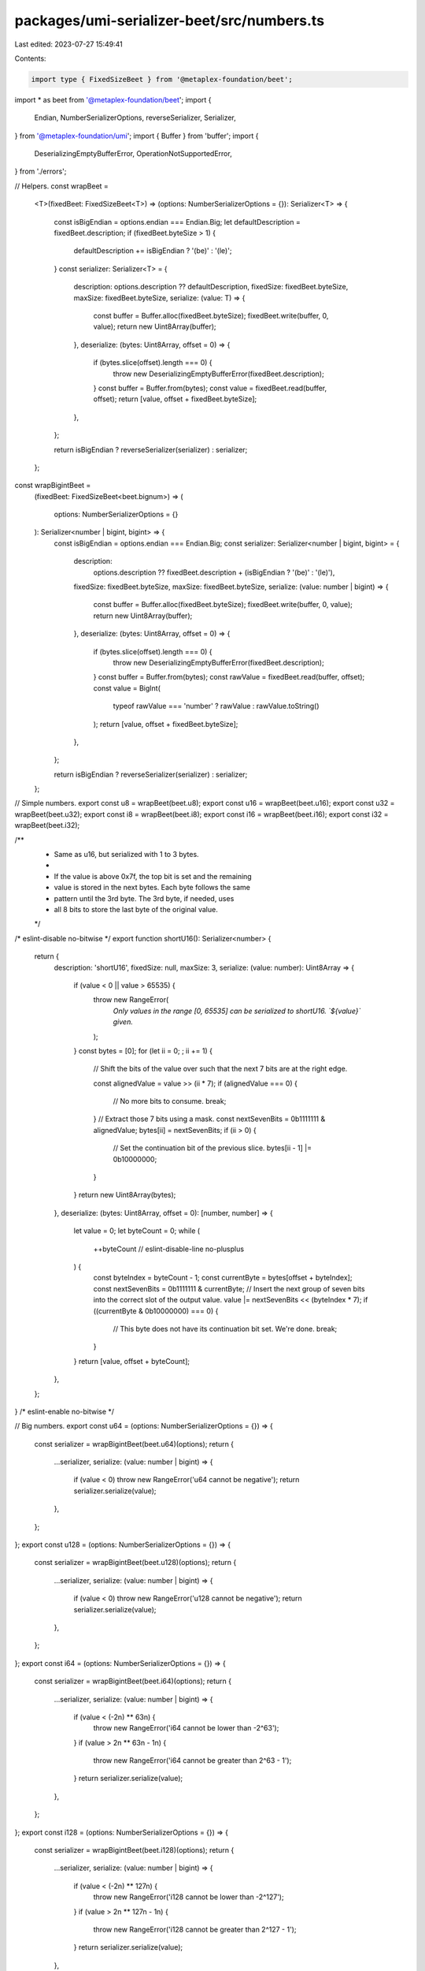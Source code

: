 packages/umi-serializer-beet/src/numbers.ts
===========================================

Last edited: 2023-07-27 15:49:41

Contents:

.. code-block:: ts

    import type { FixedSizeBeet } from '@metaplex-foundation/beet';
import * as beet from '@metaplex-foundation/beet';
import {
  Endian,
  NumberSerializerOptions,
  reverseSerializer,
  Serializer,
} from '@metaplex-foundation/umi';
import { Buffer } from 'buffer';
import {
  DeserializingEmptyBufferError,
  OperationNotSupportedError,
} from './errors';

// Helpers.
const wrapBeet =
  <T>(fixedBeet: FixedSizeBeet<T>) =>
  (options: NumberSerializerOptions = {}): Serializer<T> => {
    const isBigEndian = options.endian === Endian.Big;
    let defaultDescription = fixedBeet.description;
    if (fixedBeet.byteSize > 1) {
      defaultDescription += isBigEndian ? '(be)' : '(le)';
    }
    const serializer: Serializer<T> = {
      description: options.description ?? defaultDescription,
      fixedSize: fixedBeet.byteSize,
      maxSize: fixedBeet.byteSize,
      serialize: (value: T) => {
        const buffer = Buffer.alloc(fixedBeet.byteSize);
        fixedBeet.write(buffer, 0, value);
        return new Uint8Array(buffer);
      },
      deserialize: (bytes: Uint8Array, offset = 0) => {
        if (bytes.slice(offset).length === 0) {
          throw new DeserializingEmptyBufferError(fixedBeet.description);
        }
        const buffer = Buffer.from(bytes);
        const value = fixedBeet.read(buffer, offset);
        return [value, offset + fixedBeet.byteSize];
      },
    };

    return isBigEndian ? reverseSerializer(serializer) : serializer;
  };

const wrapBigintBeet =
  (fixedBeet: FixedSizeBeet<beet.bignum>) =>
  (
    options: NumberSerializerOptions = {}
  ): Serializer<number | bigint, bigint> => {
    const isBigEndian = options.endian === Endian.Big;
    const serializer: Serializer<number | bigint, bigint> = {
      description:
        options.description ??
        fixedBeet.description + (isBigEndian ? '(be)' : '(le)'),
      fixedSize: fixedBeet.byteSize,
      maxSize: fixedBeet.byteSize,
      serialize: (value: number | bigint) => {
        const buffer = Buffer.alloc(fixedBeet.byteSize);
        fixedBeet.write(buffer, 0, value);
        return new Uint8Array(buffer);
      },
      deserialize: (bytes: Uint8Array, offset = 0) => {
        if (bytes.slice(offset).length === 0) {
          throw new DeserializingEmptyBufferError(fixedBeet.description);
        }
        const buffer = Buffer.from(bytes);
        const rawValue = fixedBeet.read(buffer, offset);
        const value = BigInt(
          typeof rawValue === 'number' ? rawValue : rawValue.toString()
        );
        return [value, offset + fixedBeet.byteSize];
      },
    };

    return isBigEndian ? reverseSerializer(serializer) : serializer;
  };

// Simple numbers.
export const u8 = wrapBeet(beet.u8);
export const u16 = wrapBeet(beet.u16);
export const u32 = wrapBeet(beet.u32);
export const i8 = wrapBeet(beet.i8);
export const i16 = wrapBeet(beet.i16);
export const i32 = wrapBeet(beet.i32);

/**
 * Same as u16, but serialized with 1 to 3 bytes.
 *
 * If the value is above 0x7f, the top bit is set and the remaining
 * value is stored in the next bytes. Each byte follows the same
 * pattern until the 3rd byte. The 3rd byte, if needed, uses
 * all 8 bits to store the last byte of the original value.
 */
/* eslint-disable no-bitwise */
export function shortU16(): Serializer<number> {
  return {
    description: 'shortU16',
    fixedSize: null,
    maxSize: 3,
    serialize: (value: number): Uint8Array => {
      if (value < 0 || value > 65535) {
        throw new RangeError(
          `Only values in the range [0, 65535] can be serialized to shortU16. \`${value}\` given.`
        );
      }
      const bytes = [0];
      for (let ii = 0; ; ii += 1) {
        // Shift the bits of the value over such that the next 7 bits are at the right edge.

        const alignedValue = value >> (ii * 7);
        if (alignedValue === 0) {
          // No more bits to consume.
          break;
        }
        // Extract those 7 bits using a mask.
        const nextSevenBits = 0b1111111 & alignedValue;
        bytes[ii] = nextSevenBits;
        if (ii > 0) {
          // Set the continuation bit of the previous slice.
          bytes[ii - 1] |= 0b10000000;
        }
      }
      return new Uint8Array(bytes);
    },
    deserialize: (bytes: Uint8Array, offset = 0): [number, number] => {
      let value = 0;
      let byteCount = 0;
      while (
        ++byteCount // eslint-disable-line no-plusplus
      ) {
        const byteIndex = byteCount - 1;
        const currentByte = bytes[offset + byteIndex];
        const nextSevenBits = 0b1111111 & currentByte;
        // Insert the next group of seven bits into the correct slot of the output value.
        value |= nextSevenBits << (byteIndex * 7);
        if ((currentByte & 0b10000000) === 0) {
          // This byte does not have its continuation bit set. We're done.
          break;
        }
      }
      return [value, offset + byteCount];
    },
  };
}
/* eslint-enable no-bitwise */

// Big numbers.
export const u64 = (options: NumberSerializerOptions = {}) => {
  const serializer = wrapBigintBeet(beet.u64)(options);
  return {
    ...serializer,
    serialize: (value: number | bigint) => {
      if (value < 0) throw new RangeError('u64 cannot be negative');
      return serializer.serialize(value);
    },
  };
};
export const u128 = (options: NumberSerializerOptions = {}) => {
  const serializer = wrapBigintBeet(beet.u128)(options);
  return {
    ...serializer,
    serialize: (value: number | bigint) => {
      if (value < 0) throw new RangeError('u128 cannot be negative');
      return serializer.serialize(value);
    },
  };
};
export const i64 = (options: NumberSerializerOptions = {}) => {
  const serializer = wrapBigintBeet(beet.i64)(options);
  return {
    ...serializer,
    serialize: (value: number | bigint) => {
      if (value < (-2n) ** 63n) {
        throw new RangeError('i64 cannot be lower than -2^63');
      }
      if (value > 2n ** 63n - 1n) {
        throw new RangeError('i64 cannot be greater than 2^63 - 1');
      }
      return serializer.serialize(value);
    },
  };
};
export const i128 = (options: NumberSerializerOptions = {}) => {
  const serializer = wrapBigintBeet(beet.i128)(options);
  return {
    ...serializer,
    serialize: (value: number | bigint) => {
      if (value < (-2n) ** 127n) {
        throw new RangeError('i128 cannot be lower than -2^127');
      }
      if (value > 2n ** 127n - 1n) {
        throw new RangeError('i128 cannot be greater than 2^127 - 1');
      }
      return serializer.serialize(value);
    },
  };
};

export const f32 = (): Serializer<number> => ({
  description: 'f32 [not supported]',
  fixedSize: 4,
  maxSize: 4,
  serialize: () => {
    throw new OperationNotSupportedError('f32');
  },
  deserialize: () => {
    throw new OperationNotSupportedError('f32');
  },
});

export const f64 = (): Serializer<number> => ({
  description: 'f64 [not supported]',
  fixedSize: 8,
  maxSize: 8,
  serialize: () => {
    throw new OperationNotSupportedError('f64');
  },
  deserialize: () => {
    throw new OperationNotSupportedError('f64');
  },
});


